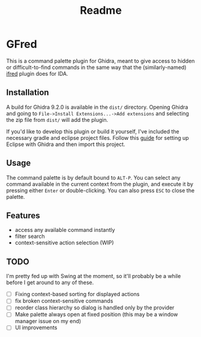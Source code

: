 #+TITLE: Readme

* GFred

[[/screenshots/gfred.png]]

This is a command palette plugin for Ghidra, meant to give access to hidden or difficult-to-find commands in the same way that the (similarly-named) [[https://github.com/Jinmo/ifred][ifred]] plugin does for IDA.

** Installation
A build for Ghidra 9.2.0 is available in the ~dist/~ directory. Opening Ghidra and going to ~File->Install Extensions...->Add extensions~ and selecting the zip file from ~dist/~ will add the plugin.

If you'd like to develop this plugin or build it yourself, I've included the necessary gradle and eclipse project files. Follow this [[https://pedrojavier.com/devblog/tutorialwritingaghidraloader/][guide]] for setting up Eclipse with Ghidra and then import this project.

** Usage
The command palette is by default bound to ~ALT-P~. You can select any command available in the current context from the plugin, and execute it by pressing either ~Enter~ or double-clicking. You can also press ~ESC~ to close the palette.

** Features
- access any available command instantly
- filter search
- context-sensitive action selection (WIP)

** TODO
I'm pretty fed up with Swing at the moment, so it'll probably be a while before I get around to any of these.
- [ ] Fixing context-based sorting for displayed actions
- [ ] fix broken context-sensitive commands
- [ ] reorder class hierarchy so dialog is handled only by the provider
- [ ] Make palette always open at fixed position (this may be a window manager issue on my end)
- [ ] UI improvements
